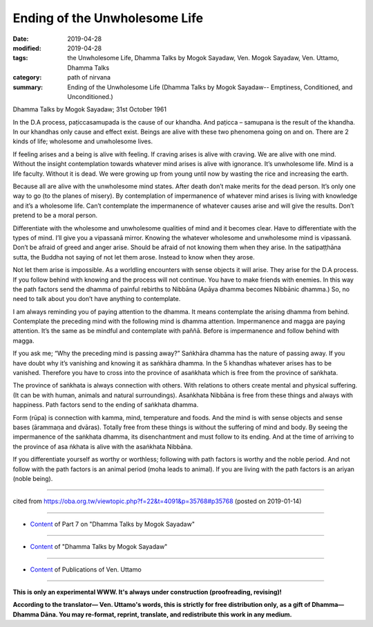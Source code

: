 ==========================================
Ending of the Unwholesome Life
==========================================

:date: 2019-04-28
:modified: 2019-04-28
:tags: the Unwholesome Life, Dhamma Talks by Mogok Sayadaw, Ven. Mogok Sayadaw, Ven. Uttamo, Dhamma Talks
:category: path of nirvana
:summary: Ending of the Unwholesome Life (Dhamma Talks by Mogok Sayadaw-- Emptiness, Conditioned, and Unconditioned.)

Dhamma Talks by Mogok Sayadaw; 31st October 1961

In the D.A process, paṭiccasamupada is the cause of our khandha. And paṭicca – samupana is the result of the khandha. In our khandhas only cause and effect exist. Beings are alive with these two phenomena going on and on. There are 2 kinds of life; wholesome and unwholesome lives. 

If feeling arises and a being is alive with feeling. If craving arises is alive with craving. We are alive with one mind. Without the insight contemplation towards whatever mind arises is alive with ignorance. It’s unwholesome life. Mind is a life faculty. Without it is dead. We were growing up from young until now by wasting the rice and increasing the earth. 

Because all are alive with the unwholesome mind states. After death don’t make merits for the dead person. It’s only one way to go (to the planes of misery). By contemplation of impermanence of whatever mind arises is living with knowledge and it’s a wholesome life. Can’t contemplate the impermanence of whatever causes arise and will give the results. Don’t pretend to be a moral person. 

Differentiate with the wholesome and unwholesome qualities of mind and it becomes clear. Have to differentiate with the types of mind. I’ll give you a vipassanā mirror. Knowing the whatever wholesome and unwholesome mind is vipassanā. Don’t be afraid of greed and anger arise. Should be afraid of not knowing them when they arise. In the satipaṭṭhāna sutta, the Buddha not saying of not let them arose. Instead to know when they arose.

Not let them arise is impossible. As a worldling encounters with sense objects it will arise. They arise for the D.A process. If you follow behind with knowing and the process will not continue. You have to make friends with enemies. In this way the path factors send the dhamma of painful rebirths to Nibbāna (Apāya dhamma becomes Nibbānic dhamma.)  So, no need to talk about you don’t have anything to contemplate.

I am always reminding you of paying attention to the dhamma. It means contemplate the arising dhamma from behind. Contemplate the preceding mind with the following mind is dhamma attention. Impermanence and magga are paying attention. It’s the same as be mindful and contemplate with paññā. Before is impermanence and follow behind with magga. 

If you ask me; “Why the preceding mind is passing away?” Saṅkhāra dhamma has the nature of passing away. If you have doubt why it’s vanishing and knowing it as saṅkhāra dhamma. In the 5 khandhas whatever arises has to be vanished. Therefore you have to cross into the province of asaṅkhata which is free from the province of saṅkhata. 

The province of saṅkhata is always connection with others. With relations to others create mental and physical suffering. (It can be with human, animals and natural surroundings). Asaṅkhata Nibbāna is free from these things and always with happiness. Path factors send to the ending of saṅkhata dhamma. 

Form (rūpa) is connection with kamma, mind, temperature and foods. And the mind is with sense objects and sense bases (ārammaṇa and dvāras). Totally free from these things is without the suffering of mind and body. By seeing the impermanence of the saṅkhata dhamma, its disenchantment and must follow to its ending. And at the time of arriving to the province of asa ṅkhata is alive with the asaṅkhata Nibbāna. 

If you differentiate yourself as worthy or worthless; following with path factors is worthy and the noble period. And not follow with the path factors is an animal period (moha leads to animal). If you are living with the path factors is an ariyan (noble being).

------

cited from https://oba.org.tw/viewtopic.php?f=22&t=4091&p=35768#p35768 (posted on 2019-01-14)

------

- `Content <{filename}pt07-content-of-part07%zh.rst>`__ of Part 7 on "Dhamma Talks by Mogok Sayadaw"

------

- `Content <{filename}content-of-dhamma-talks-by-mogok-sayadaw%zh.rst>`__ of "Dhamma Talks by Mogok Sayadaw"

------

- `Content <{filename}../publication-of-ven-uttamo%zh.rst>`__ of Publications of Ven. Uttamo

------

**This is only an experimental WWW. It's always under construction (proofreading, revising)!**

**According to the translator— Ven. Uttamo's words, this is strictly for free distribution only, as a gift of Dhamma—Dhamma Dāna. You may re-format, reprint, translate, and redistribute this work in any medium.**

..
  2019-04-23  create rst; post on 04-28